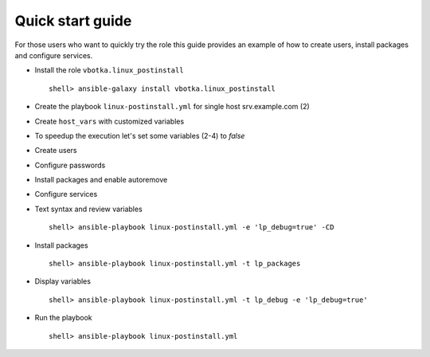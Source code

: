 .. _qg:

Quick start guide
*****************

For those users who want to quickly try the role this guide provides
an example of how to create users, install packages and configure
services.


* Install the role ``vbotka.linux_postinstall`` ::

    shell> ansible-galaxy install vbotka.linux_postinstall


* Create the playbook ``linux-postinstall.yml`` for single host srv.example.com (2)

.. code-block:: bash
   :emphasize-lines: 2
   :linenos:

   shell> cat linux-postinstall.yml
   - hosts: srv.example.com
     gather_facts: true
     connection: ssh
     remote_user: admin
     become: yes
     become_user: root
     become_method: sudo
     roles:
       - vbotka.linux_postinstall


* Create ``host_vars`` with customized variables

.. code-block:: bash
   :emphasize-lines: 2-6
   :linenos:

   shell> ls -1 host_vars/srv.example.com/lp-*
   host_vars/srv.example.com/lp-common.yml
   host_vars/srv.example.com/lp-users.yml
   host_vars/srv.example.com/lp-passwords.yml
   host_vars/srv.example.com/lp-packages.yml
   host_vars/srv.example.com/lp-service.yml


* To speedup the execution let's set some variables (2-4) to *false*

.. code-block:: bash
   :emphasize-lines: 2-4
   :linenos:

   shell> cat host_vars/srv.example.com/lp-common.yml
   lp_debug: false
   lp_backup_conf: false
   lp_flavors_enable: false


* Create users

.. code-block:: bash
   :emphasize-lines: 3,5
   :linenos:

   shell> cat host_vars/srv.example.com/lp-users.yml
   lp_users:
     - {name: ansible,
        shell: /bin/sh}
     - {name: admin,
        shell: /bin/bash}
   lp_users_groups:
     - {name: admin,
        groups: "adm, dialout"}


* Configure passwords

.. code-block:: bash
   :emphasize-lines: 2-5
   :linenos:

   shell> cat host_vars/srv.example.com/lp-passwords.yml
   lp_passwords: true
   lp_passwordstore: true
   lp_passwordstore_create: false
   lp_passwordstore_overwrite: false


* Install packages and enable autoremove

.. code-block:: bash
   :emphasize-lines: 2-3
   :linenos:

   shell> cat host_vars/srv.example.com/lp-packages.yml
   lp_packages_autoremove: true
   lp_packages_install:
     - ansible
     - ansible-lint
     - ansible-tower-cli


* Configure services

.. code-block:: bash
   :emphasize-lines: 2-3
   :linenos:

   shell> cat host_vars/srv.example.com/lp-service.yml
   lp_service_debug: true
   lp_service:
     - {name: ssh, state: started, enabled: true}
  

* Text syntax and review variables ::

    shell> ansible-playbook linux-postinstall.yml -e 'lp_debug=true' -CD


* Install packages ::

    shell> ansible-playbook linux-postinstall.yml -t lp_packages


* Display variables ::

    shell> ansible-playbook linux-postinstall.yml -t lp_debug -e 'lp_debug=true'


* Run the playbook ::

    shell> ansible-playbook linux-postinstall.yml
